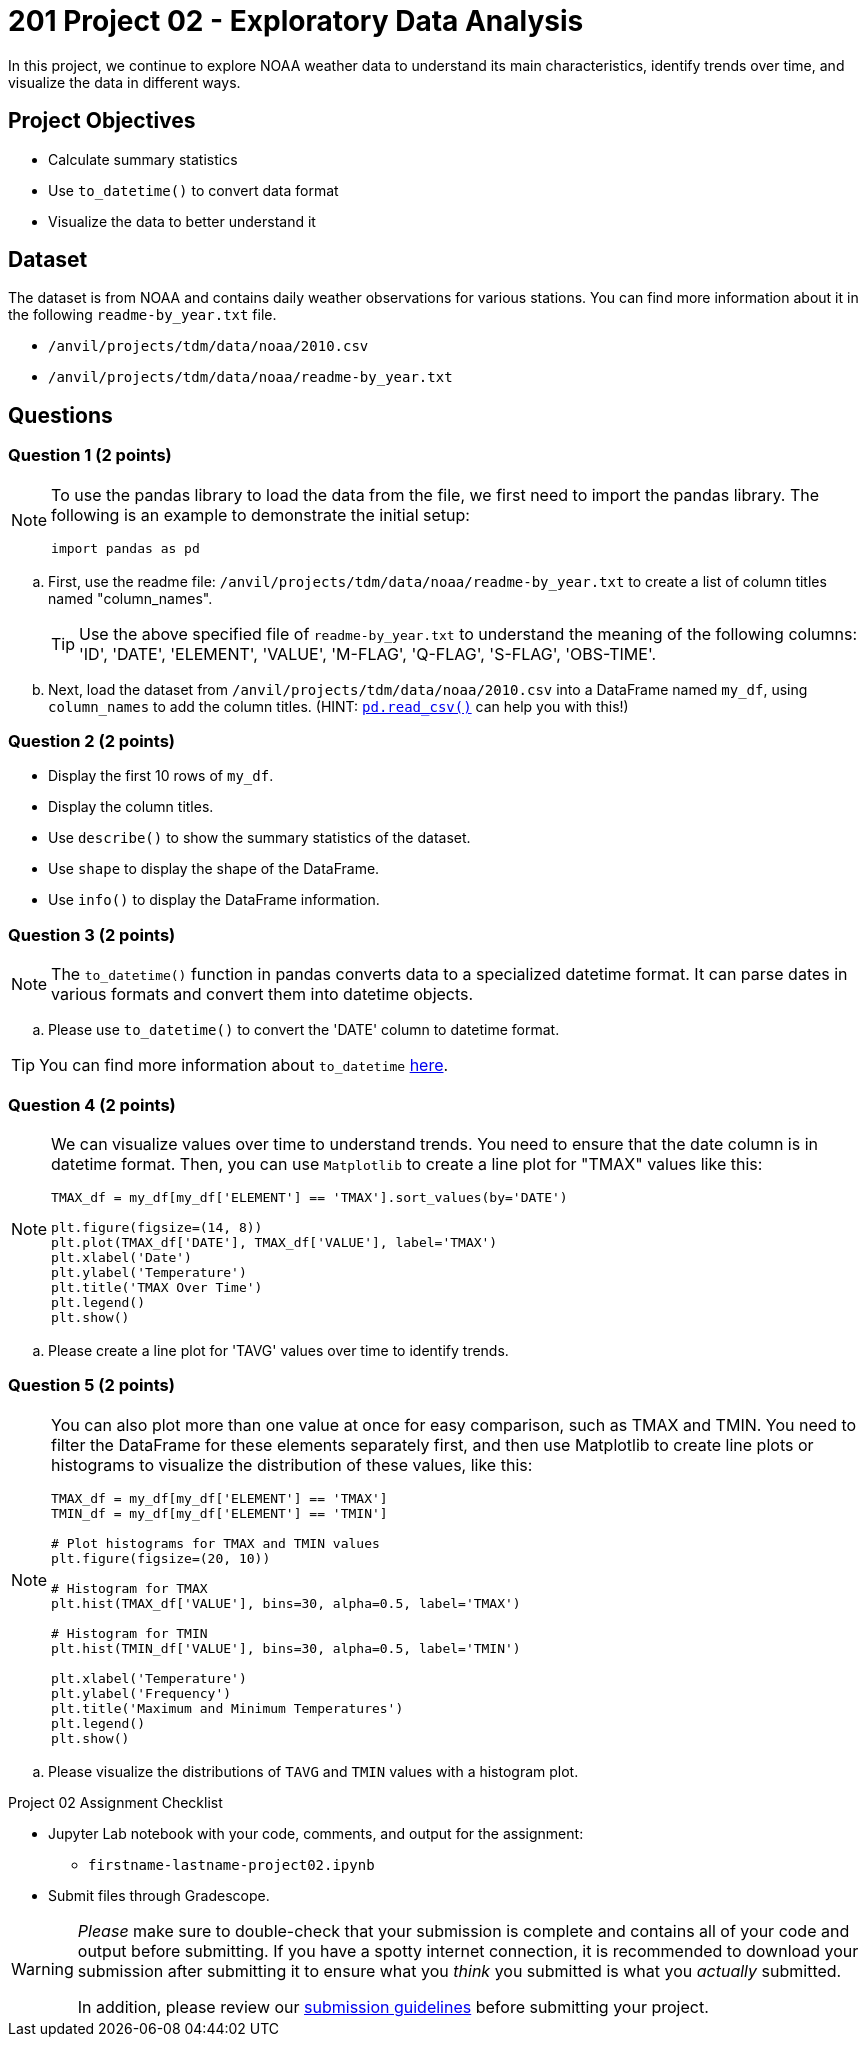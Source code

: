 = 201 Project 02 - Exploratory Data Analysis

In this project, we continue to explore NOAA weather data to understand its main characteristics, identify trends over time, and visualize the data in different ways.

== Project Objectives

* Calculate summary statistics
* Use `to_datetime()` to convert data format
* Visualize the data to better understand it

== Dataset

The dataset is from NOAA and contains daily weather observations for various stations. You can find more information about it in the following `readme-by_year.txt` file.

- `/anvil/projects/tdm/data/noaa/2010.csv`
- `/anvil/projects/tdm/data/noaa/readme-by_year.txt`

== Questions

=== Question 1 (2 points)
 
[NOTE]
====
To use the pandas library to load the data from the file, we first need to import the pandas library. The following is an example to demonstrate the initial setup:

[source,python]
----
import pandas as pd
----
====

.. First, use the readme file: `/anvil/projects/tdm/data/noaa/readme-by_year.txt` to create a list of column titles named "column_names".
+

[TIP]
====
Use the above specified file of `readme-by_year.txt` to understand the meaning of the following columns: 'ID', 'DATE', 'ELEMENT', 'VALUE', 'M-FLAG', 'Q-FLAG', 'S-FLAG', 'OBS-TIME'.
====

.. Next, load the dataset from `/anvil/projects/tdm/data/noaa/2010.csv` into a DataFrame named `my_df`, using `column_names` to add the column titles. (HINT: https://pandas.pydata.org/docs/reference/api/pandas.read_csv.html[`pd.read_csv()`] can help you with this!)

=== Question 2 (2 points)

* Display the first 10 rows of `my_df`.
* Display the column titles.
* Use `describe()` to show the summary statistics of the dataset.
* Use `shape` to display the shape of the DataFrame.
* Use `info()` to display the DataFrame information.

=== Question 3 (2 points)

[NOTE]
====
The `to_datetime()` function in pandas converts data to a specialized datetime format. It can parse dates in various formats and convert them into datetime objects.
====

.. Please use `to_datetime()` to convert the 'DATE' column to datetime format.

[TIP]
====
You can find more information about `to_datetime` https://pandas.pydata.org/docs/reference/api/pandas.to_datetime.html[here].
====

=== Question 4 (2 points)

[NOTE]
====
We can visualize values over time to understand trends. You need to ensure that the date column is in datetime format. Then, you can use `Matplotlib` to create a line plot for "TMAX" values like this:

[source,python]
----
TMAX_df = my_df[my_df['ELEMENT'] == 'TMAX'].sort_values(by='DATE')
 
plt.figure(figsize=(14, 8))
plt.plot(TMAX_df['DATE'], TMAX_df['VALUE'], label='TMAX')
plt.xlabel('Date')
plt.ylabel('Temperature')
plt.title('TMAX Over Time')
plt.legend()
plt.show()
----
====

.. Please create a line plot for 'TAVG' values over time to identify trends.

=== Question 5 (2 points)

[NOTE]
====
You can also plot more than one value at once for easy comparison, such as TMAX and TMIN. You need to filter the DataFrame for these elements separately first, and then use Matplotlib to create line plots or histograms to visualize the distribution of these values, like this:

[source,python]
----
TMAX_df = my_df[my_df['ELEMENT'] == 'TMAX']
TMIN_df = my_df[my_df['ELEMENT'] == 'TMIN']

# Plot histograms for TMAX and TMIN values
plt.figure(figsize=(20, 10))

# Histogram for TMAX
plt.hist(TMAX_df['VALUE'], bins=30, alpha=0.5, label='TMAX')

# Histogram for TMIN
plt.hist(TMIN_df['VALUE'], bins=30, alpha=0.5, label='TMIN')

plt.xlabel('Temperature')
plt.ylabel('Frequency')
plt.title('Maximum and Minimum Temperatures')
plt.legend()
plt.show()
----
====

.. Please visualize the distributions of `TAVG` and `TMIN` values with a histogram plot.

Project 02 Assignment Checklist
====
* Jupyter Lab notebook with your code, comments, and output for the assignment:
  ** `firstname-lastname-project02.ipynb`

* Submit files through Gradescope.
====

[WARNING]
====
_Please_ make sure to double-check that your submission is complete and contains all of your code and output before submitting. If you have a spotty internet connection, it is recommended to download your submission after submitting it to ensure what you _think_ you submitted is what you _actually_ submitted.

In addition, please review our xref:projects:submissions.adoc[submission guidelines] before submitting your project.
====
